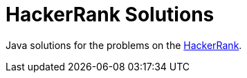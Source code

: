 = HackerRank Solutions

Java solutions for the problems on the https://www.hackerrank.com/[HackerRank].
